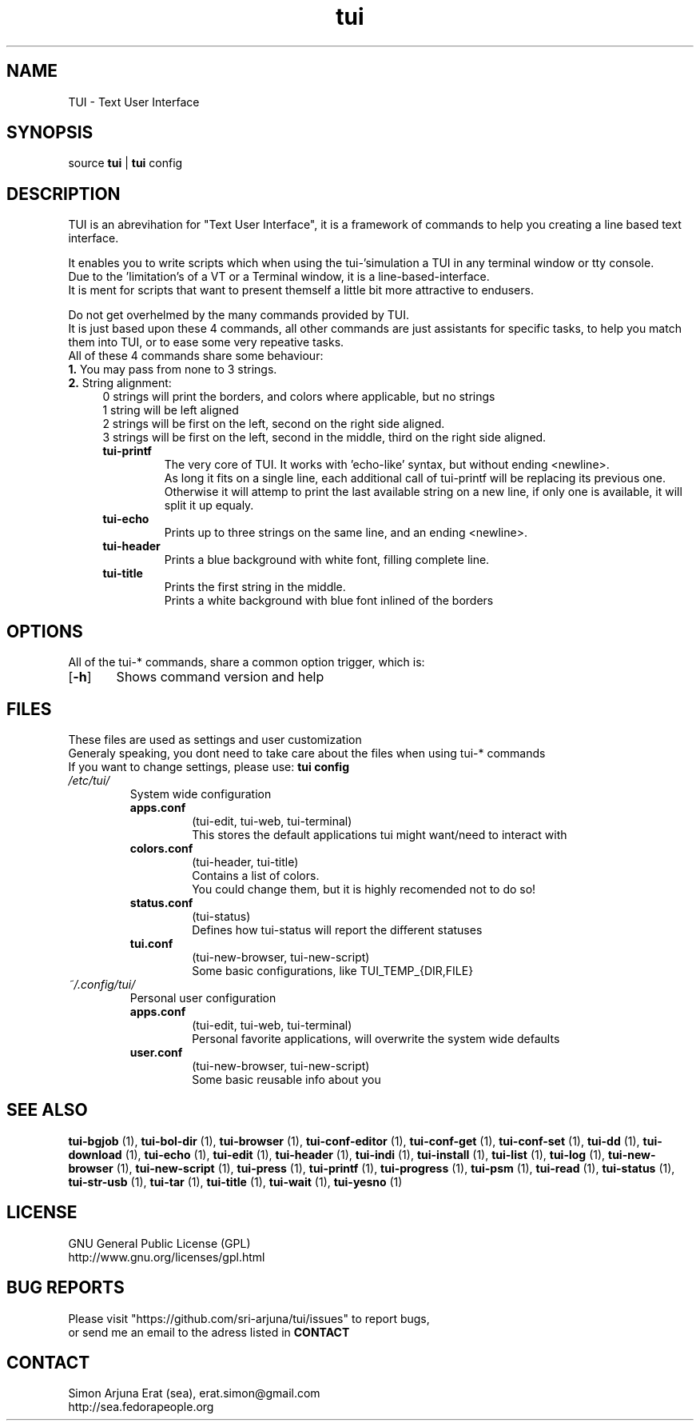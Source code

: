.ig
TUI - Text User Interface
Copyright (C) November 2014 by Simon Arjuna Erat (sea), erat.simon@gmail.com
.. ....................................................
.TH "tui" 1 "2014-11-09" "Tui Version 0.6.0"

.SH NAME
TUI \- Text User Interface




.SH SYNOPSIS
...SY tui
...OP options
...RI [ arguments .\|.\|.]
.br
source \fBtui\fP | \fBtui\fP config




.SH DESCRIPTION
.PP
TUI is an abrevihation for "Text User Interface", it is a framework of commands to help you creating a line based text interface.

.br
It enables you to write scripts which when using the tui-'simulation a TUI in any terminal window or tty console.
.br
Due to the 'limitation's of a VT or a Terminal window, it is a line-based-interface.
.br
It is ment for scripts that  want to present themself a little bit more attractive to endusers.

Do not get overhelmed by the many commands provided by TUI.
.br
It is just based upon these 4 commands, all other commands are just assistants for specific tasks, to help you match them into TUI, or to ease some very repeative tasks.
.br
All of these 4 commands share some behaviour:
.br
.B
1.
You may pass from none to 3 strings.
.br
.B
2. 
String alignment:
.RS 4
0 strings will print the borders, and colors where applicable, but no strings
.br
1 string will be left aligned
.br
2 strings will be first on the left, second on the right side aligned.
.br
3 strings will be first on the left, second in the middle, third on the right side aligned.


.IP "\fBtui-printf\fP"
The very core of TUI. It works with 'echo-like' syntax, but without ending <newline>.
.br
As long it fits on a single line, each additional call of tui-printf will be replacing its previous one.
.br
Otherwise it will attemp to print the last available string on a new line, 
if only one is available, it will split it up equaly.


.IP "\fBtui-echo\fP"
Prints up to three strings on the same line, and an ending <newline>.

.IP "\fBtui-header\fP"
Prints a blue background with white font, filling complete line.

.IP "\fBtui-title\fP"
Prints the first string in the middle.
.br
Prints a white background with blue font inlined of the borders
.br




.SH OPTIONS
All of the tui-* commands, share a common option trigger, which is:
.br
.OP \-h
	Shows command version and help
.br



.SH FILES
These files are used as settings and user customization
.br
Generaly speaking, you dont need to take care about the files when using tui-* commands
.br
If you want to change settings, please use:
.B
tui config
.br


.IP \fI/etc/tui/\fP
System wide configuration
.br
.RS 7
.IP \fBapps.conf\fP
(tui-edit, tui-web, tui-terminal)
.br
This stores the default applications tui might want/need to interact with
.br

.IP \fBcolors.conf\fP
(tui-header, tui-title)
.br
Contains a list of colors.
.br
You could change them, but it is highly recomended not to do so!
.br

.IP \fBstatus.conf\fP
(tui-status)
.br
Defines how tui-status will report the different statuses
.br

.IP \fBtui.conf\fP
(tui-new-browser, tui-new-script)
.br
Some basic configurations, like TUI_TEMP_{DIR,FILE}
.br

.RE
.IP \fI~/.config/tui/\fP
Personal user configuration

.br
.RS 7
.IP \fBapps.conf\fP
(tui-edit, tui-web, tui-terminal)
.br
Personal favorite applications, will overwrite the system wide defaults
.br

.IP \fBuser.conf\fP
(tui-new-browser, tui-new-script)
.br
Some basic reusable info about you
.br




.SH SEE ALSO
.PP
.B tui-bgjob
(1),
.B tui-bol-dir
(1),
.B tui-browser
(1),
.B tui-conf-editor
(1),
.B tui-conf-get
(1),
.B tui-conf-set
(1),
.B tui-dd
(1),
.B tui-download
(1),
.B tui-echo
(1),
.B tui-edit
(1),
.B tui-header
(1),
.B tui-indi
(1),
.B tui-install
(1),
.B tui-list
(1),
.B tui-log
(1),
.B tui-new-browser
(1),
.B tui-new-script
(1),
.B tui-press
(1),
.B tui-printf
(1),
.B tui-progress
(1),
.B tui-psm
(1),
.B tui-read
(1),
.B tui-status
(1),
.B tui-str-usb
(1),
.B tui-tar
(1),
.B tui-title
(1),
.B tui-wait
(1),
.B tui-yesno
(1)




.SH LICENSE
GNU General Public License (GPL)
.br
http://www.gnu.org/licenses/gpl.html




...SH "KNOW BUGS"
...IP "item 1"
...br
..text of item 1
...IP "item 2"
...br
..text of item 2




.SH BUG REPORTS
Please visit "https://github.com/sri-arjuna/tui/issues" to report bugs,
.br
or send me an email to the adress listed in
.B
CONTACT



...SH AUTHORS
...IX Header "AUTHORS"
..Simon Arjuna Erat (sea), Organisation/Club/Title
...br
..http://sea.fedorapeople.org



.SH CONTACT
Simon Arjuna Erat (sea), erat.simon@gmail.com
.br
http://sea.fedorapeople.org
